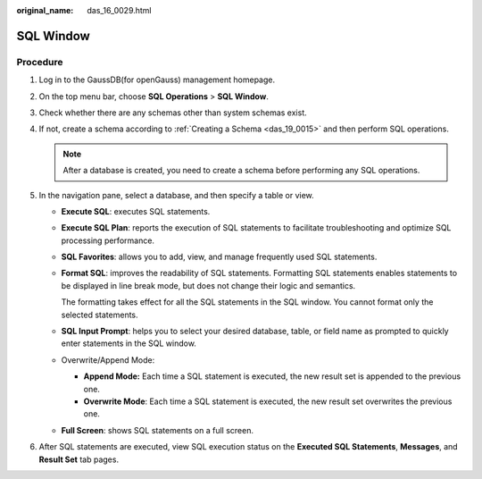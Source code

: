 :original_name: das_16_0029.html

.. _das_16_0029:

SQL Window
==========

Procedure
---------

#. Log in to the GaussDB(for openGauss) management homepage.
#. On the top menu bar, choose **SQL Operations** > **SQL Window**.
#. Check whether there are any schemas other than system schemas exist.
#. If not, create a schema according to :ref:`Creating a Schema <das_19_0015>` and then perform SQL operations.

   .. note::

      After a database is created, you need to create a schema before performing any SQL operations.

#. In the navigation pane, select a database, and then specify a table or view.

   -  **Execute SQL**: executes SQL statements.

   -  **Execute SQL Plan**: reports the execution of SQL statements to facilitate troubleshooting and optimize SQL processing performance.

   -  **SQL Favorites**: allows you to add, view, and manage frequently used SQL statements.

   -  **Format SQL**: improves the readability of SQL statements. Formatting SQL statements enables statements to be displayed in line break mode, but does not change their logic and semantics.

      The formatting takes effect for all the SQL statements in the SQL window. You cannot format only the selected statements.

   -  **SQL Input Prompt**: helps you to select your desired database, table, or field name as prompted to quickly enter statements in the SQL window.

   -  Overwrite/Append Mode:

      -  **Append Mode:** Each time a SQL statement is executed, the new result set is appended to the previous one.
      -  **Overwrite Mode**: Each time a SQL statement is executed, the new result set overwrites the previous one.

   -  **Full Screen**: shows SQL statements on a full screen.

#. After SQL statements are executed, view SQL execution status on the **Executed SQL Statements**, **Messages**, and **Result Set** tab pages.
